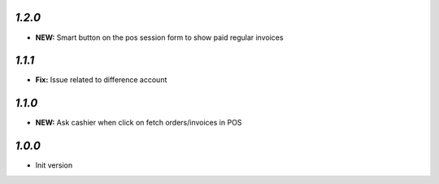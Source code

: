 `1.2.0`
-------

- **NEW:** Smart button on the pos session form to show paid regular invoices

`1.1.1`
-------

- **Fix:** Issue related to difference account

`1.1.0`
-------

- **NEW:** Ask cashier when click on fetch orders/invoices in POS

`1.0.0`
-------

- Init version
